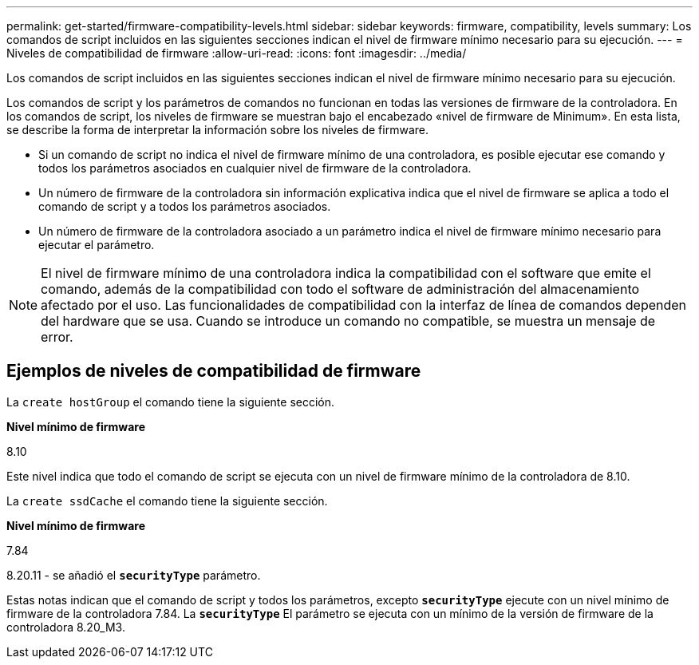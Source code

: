 ---
permalink: get-started/firmware-compatibility-levels.html 
sidebar: sidebar 
keywords: firmware, compatibility, levels 
summary: Los comandos de script incluidos en las siguientes secciones indican el nivel de firmware mínimo necesario para su ejecución. 
---
= Niveles de compatibilidad de firmware
:allow-uri-read: 
:icons: font
:imagesdir: ../media/


[role="lead"]
Los comandos de script incluidos en las siguientes secciones indican el nivel de firmware mínimo necesario para su ejecución.

Los comandos de script y los parámetros de comandos no funcionan en todas las versiones de firmware de la controladora. En los comandos de script, los niveles de firmware se muestran bajo el encabezado «nivel de firmware de Minimum». En esta lista, se describe la forma de interpretar la información sobre los niveles de firmware.

* Si un comando de script no indica el nivel de firmware mínimo de una controladora, es posible ejecutar ese comando y todos los parámetros asociados en cualquier nivel de firmware de la controladora.
* Un número de firmware de la controladora sin información explicativa indica que el nivel de firmware se aplica a todo el comando de script y a todos los parámetros asociados.
* Un número de firmware de la controladora asociado a un parámetro indica el nivel de firmware mínimo necesario para ejecutar el parámetro.


[NOTE]
====
El nivel de firmware mínimo de una controladora indica la compatibilidad con el software que emite el comando, además de la compatibilidad con todo el software de administración del almacenamiento afectado por el uso. Las funcionalidades de compatibilidad con la interfaz de línea de comandos dependen del hardware que se usa. Cuando se introduce un comando no compatible, se muestra un mensaje de error.

====


== Ejemplos de niveles de compatibilidad de firmware

La `create hostGroup` el comando tiene la siguiente sección.

*Nivel mínimo de firmware*

8.10

Este nivel indica que todo el comando de script se ejecuta con un nivel de firmware mínimo de la controladora de 8.10.

La `create ssdCache` el comando tiene la siguiente sección.

*Nivel mínimo de firmware*

7.84

8.20.11 - se añadió el `*securityType*` parámetro.

Estas notas indican que el comando de script y todos los parámetros, excepto `*securityType*` ejecute con un nivel mínimo de firmware de la controladora 7.84. La `*securityType*` El parámetro se ejecuta con un mínimo de la versión de firmware de la controladora 8.20_M3.
